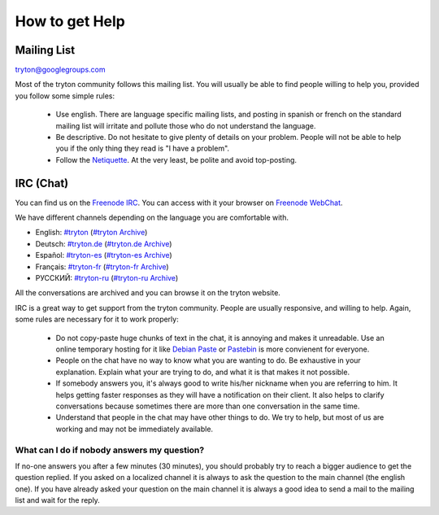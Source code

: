 How to get Help
===============

Mailing List
------------

tryton@googlegroups.com

Most of the tryton community follows this mailing list. You will usually be
able to find people willing to help you, provided you follow some simple rules:
 * Use english. There are language specific mailing lists, and posting in
   spanish or french on the standard mailing list will irritate and pollute
   those who do not understand the language.
 * Be descriptive. Do not hesitate to give plenty of details on your problem.
   People will not be able to help you if the only thing they read is "I have a
   problem".
 * Follow the Netiquette_. At the very least, be polite and avoid top-posting.

.. _Netiquette : http://en.wikipedia.org/wiki/Etiquette_(technology)

IRC (Chat)
----------

You can find us on the `Freenode IRC <http://www.freenode.net/>`_. You can
access with it your browser on `Freenode WebChat`_.

We have different channels depending on the language you are comfortable with.

* English: `#tryton <irc://irc.freenode.net/tryton>`_ (`#tryton Archive
  <http://www.tryton.org/~irclog/>`_)
* Deutsch: `#tryton.de <irc://irc.freenode.net/tryton.de>`_ (`#tryton.de
  Archive <http://www.tryton.org/~irclog/de/>`_)
* Español: `#tryton-es <irc://irc.freenode.net/tryton-es>`_ (`#tryton-es
  Archive <http://www.tryton.org/~irclog/es/>`_)
* Français: `#tryton-fr <irc://irc.freenode.net/tryton-fr>`_ (`#tryton-fr
  Archive <http://www.tryton.org/~irclog/fr/>`_)
* РУССКИЙ: `#tryton-ru <irc://irc.freenode.net/tryton-ru>`_ (`#tryton-ru
  Archive <http://www.tryton.org/~irclog/ru/>`_)

All the conversations are archived and you can browse it on the tryton website.

IRC is a great way to get support from the tryton community. People are usually
responsive, and willing to help. Again, some rules are necessary for it to work
properly:
 * Do not copy-paste huge chunks of text in the chat, it is annoying and makes
   it unreadable. Use an online temporary hosting for it like `Debian Paste`_
   or Pastebin_ is more
   convienent for everyone.
 * People on the chat have no way to know what you are wanting to do. Be
   exhaustive in your explanation. Explain what your are trying to do, and what
   it is that makes it not possible.
 * If somebody answers you, it's always good to write his/her nickname when you
   are referring to him. It helps getting faster responses as they will
   have a notification on their client. It also helps to clarify conversations
   because sometimes there are more than one conversation in the same time.
 * Understand that people in the chat may have other things to do. We try to
   help, but most of us are working and may not be immediately available.

What can I do if nobody answers my question?
~~~~~~~~~~~~~~~~~~~~~~~~~~~~~~~~~~~~~~~~~~~~

If no-one answers you after a few minutes (30 minutes), you should probably
try to reach a bigger audience to get the question replied. If you asked
on a localized channel it is always to ask the question to the main channel
(the english one). If you have already asked your question on the main channel
it is always a good idea to send a mail to the mailing list and wait for the
reply.

.. _Pastebin : http://pastebin.com/
.. _Debian Paste : http://paste.debian.net/
.. _Freenode WebChat: https://webchat.freenode.net/
